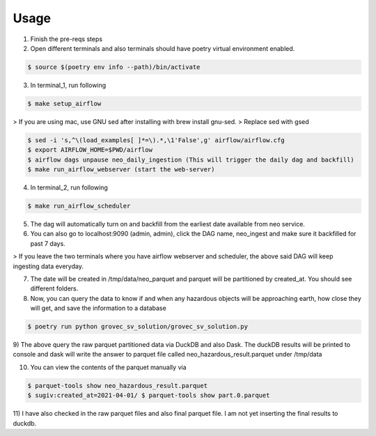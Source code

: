 =====
Usage
=====

1) Finish the pre-reqs steps
2) Open different terminals and also terminals should have poetry virtual environment enabled.

.. code-block:: console

    $ source $(poetry env info --path)/bin/activate

3) In terminal_1, run following

.. code-block:: console

    $ make setup_airflow

> If you are using mac, use GNU sed after installing with brew install gnu-sed.
> Replace sed with gsed

.. code-block:: console

    $ sed -i 's,^\(load_examples[ ]*=\).*,\1'False',g' airflow/airflow.cfg
    $ export AIRFLOW_HOME=$PWD/airflow
    $ airflow dags unpause neo_daily_ingestion (This will trigger the daily dag and backfill)
    $ make run_airflow_webserver (start the web-server)

4) In terminal_2, run following

.. code-block:: console

    $ make run_airflow_scheduler

5) The dag will automatically turn on and backfill from the earliest date available from neo service.

6) You can also go to localhost:9090 (admin, admin), click the DAG name, neo_ingest and make sure it backfilled for past 7 days.

> If you leave the two terminals where you have airflow webserver and scheduler, the above said DAG will keep ingesting data everyday.


7) The date will be created in /tmp/data/neo_parquet and parquet will be partitioned by created_at. You should see different folders.
8) Now, you can query the data to know if and when any hazardous objects will be approaching earth, how close they will get, and save the information to a database

.. code-block:: console

    $ poetry run python grovec_sv_solution/grovec_sv_solution.py

9) The above query the raw parquet partitioned data via DuckDB and also Dask. The duckDB results will be printed to console
and dask will write the answer to parquet file called neo_hazardous_result.parquet under /tmp/data

10) You can view the contents of the parquet manually via

.. code-block:: console

    $ parquet-tools show neo_hazardous_result.parquet
    $ sugiv:created_at=2021-04-01/ $ parquet-tools show part.0.parquet

11) I have also checked in the raw parquet files and also final parquet file. I am not yet inserting the
final results to duckdb.
